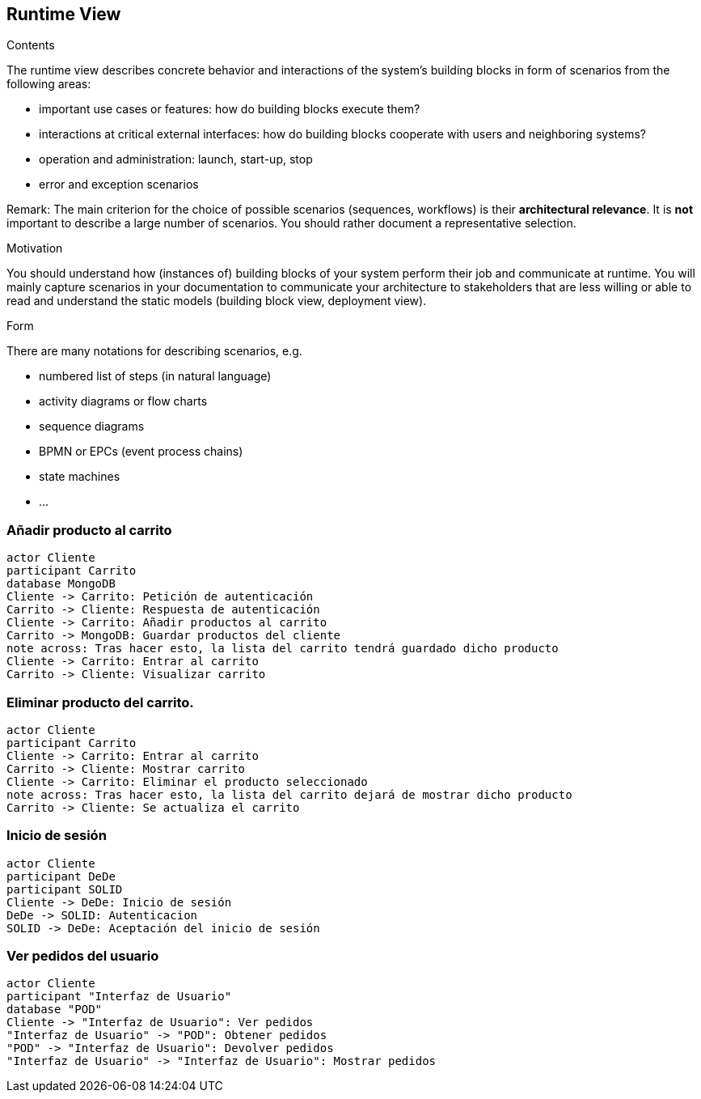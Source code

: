 [[section-runtime-view]]
== Runtime View


[role="arc42help"]
****
.Contents
The runtime view describes concrete behavior and interactions of the system’s building blocks in form of scenarios from the following areas:

* important use cases or features: how do building blocks execute them?
* interactions at critical external interfaces: how do building blocks cooperate with users and neighboring systems?
* operation and administration: launch, start-up, stop
* error and exception scenarios

Remark: The main criterion for the choice of possible scenarios (sequences, workflows) is their *architectural relevance*. It is *not* important to describe a large number of scenarios. You should rather document a representative selection.

.Motivation
You should understand how (instances of) building blocks of your system perform their job and communicate at runtime.
You will mainly capture scenarios in your documentation to communicate your architecture to stakeholders that are less willing or able to read and understand the static models (building block view, deployment view).

.Form
There are many notations for describing scenarios, e.g.

* numbered list of steps (in natural language)
* activity diagrams or flow charts
* sequence diagrams
* BPMN or EPCs (event process chains)
* state machines
* ...

****

=== Añadir producto al carrito

[plantuml,"Diagrama Añadir producto",png]
----
actor Cliente
participant Carrito
database MongoDB
Cliente -> Carrito: Petición de autenticación
Carrito -> Cliente: Respuesta de autenticación
Cliente -> Carrito: Añadir productos al carrito
Carrito -> MongoDB: Guardar productos del cliente
note across: Tras hacer esto, la lista del carrito tendrá guardado dicho producto
Cliente -> Carrito: Entrar al carrito
Carrito -> Cliente: Visualizar carrito
----

=== Eliminar producto del carrito.

[plantuml,"Diagrama Eliminar Producto",png]
----
actor Cliente
participant Carrito
Cliente -> Carrito: Entrar al carrito
Carrito -> Cliente: Mostrar carrito
Cliente -> Carrito: Eliminar el producto seleccionado
note across: Tras hacer esto, la lista del carrito dejará de mostrar dicho producto
Carrito -> Cliente: Se actualiza el carrito
----

=== Inicio de sesión

[plantuml,"Diagrama Inicio de sesión",png]
----
actor Cliente
participant DeDe
participant SOLID
Cliente -> DeDe: Inicio de sesión
DeDe -> SOLID: Autenticacion
SOLID -> DeDe: Aceptación del inicio de sesión
----

=== Ver pedidos del usuario

[plantuml,"Ver pedidos",png]
----
actor Cliente
participant "Interfaz de Usuario"
database "POD"
Cliente -> "Interfaz de Usuario": Ver pedidos
"Interfaz de Usuario" -> "POD": Obtener pedidos
"POD" -> "Interfaz de Usuario": Devolver pedidos
"Interfaz de Usuario" -> "Interfaz de Usuario": Mostrar pedidos
----

